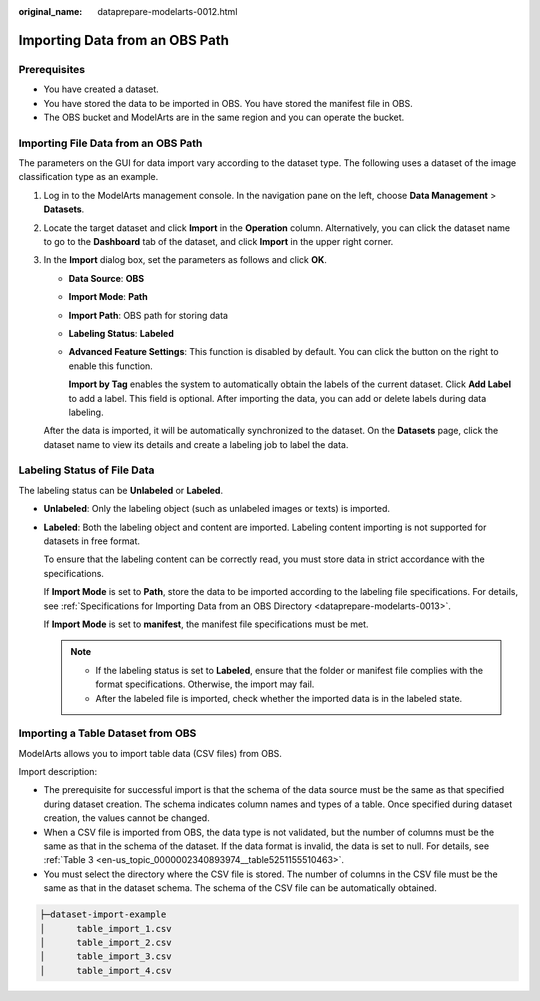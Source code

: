 :original_name: dataprepare-modelarts-0012.html

.. _dataprepare-modelarts-0012:

Importing Data from an OBS Path
===============================

Prerequisites
-------------

-  You have created a dataset.
-  You have stored the data to be imported in OBS. You have stored the manifest file in OBS.
-  The OBS bucket and ModelArts are in the same region and you can operate the bucket.

Importing File Data from an OBS Path
------------------------------------

The parameters on the GUI for data import vary according to the dataset type. The following uses a dataset of the image classification type as an example.

#. Log in to the ModelArts management console. In the navigation pane on the left, choose **Data Management** > **Datasets**.

#. Locate the target dataset and click **Import** in the **Operation** column. Alternatively, you can click the dataset name to go to the **Dashboard** tab of the dataset, and click **Import** in the upper right corner.

#. In the **Import** dialog box, set the parameters as follows and click **OK**.

   -  **Data Source**: **OBS**

   -  **Import Mode**: **Path**

   -  **Import Path**: OBS path for storing data

   -  **Labeling Status**: **Labeled**

   -  **Advanced Feature Settings**: This function is disabled by default. You can click the button on the right to enable this function.

      **Import by Tag** enables the system to automatically obtain the labels of the current dataset. Click **Add Label** to add a label. This field is optional. After importing the data, you can add or delete labels during data labeling.

   After the data is imported, it will be automatically synchronized to the dataset. On the **Datasets** page, click the dataset name to view its details and create a labeling job to label the data.

Labeling Status of File Data
----------------------------

The labeling status can be **Unlabeled** or **Labeled**.

-  **Unlabeled**: Only the labeling object (such as unlabeled images or texts) is imported.

-  **Labeled**: Both the labeling object and content are imported. Labeling content importing is not supported for datasets in free format.

   To ensure that the labeling content can be correctly read, you must store data in strict accordance with the specifications.

   If **Import Mode** is set to **Path**, store the data to be imported according to the labeling file specifications. For details, see :ref:`Specifications for Importing Data from an OBS Directory <dataprepare-modelarts-0013>`.

   If **Import Mode** is set to **manifest**, the manifest file specifications must be met.

   .. note::

      -  If the labeling status is set to **Labeled**, ensure that the folder or manifest file complies with the format specifications. Otherwise, the import may fail.
      -  After the labeled file is imported, check whether the imported data is in the labeled state.

Importing a Table Dataset from OBS
----------------------------------

ModelArts allows you to import table data (CSV files) from OBS.

Import description:

-  The prerequisite for successful import is that the schema of the data source must be the same as that specified during dataset creation. The schema indicates column names and types of a table. Once specified during dataset creation, the values cannot be changed.
-  When a CSV file is imported from OBS, the data type is not validated, but the number of columns must be the same as that in the schema of the dataset. If the data format is invalid, the data is set to null. For details, see :ref:`Table 3 <en-us_topic_0000002340893974__table5251155510463>`.
-  You must select the directory where the CSV file is stored. The number of columns in the CSV file must be the same as that in the dataset schema. The schema of the CSV file can be automatically obtained.

.. code-block::

   ├─dataset-import-example
   │      table_import_1.csv
   │      table_import_2.csv
   │      table_import_3.csv
   │      table_import_4.csv
